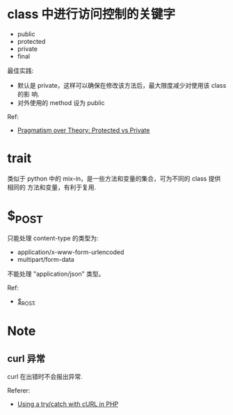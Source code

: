 * class 中进行访问控制的关键字
  + public
  + protected
  + private
  + final

  最佳实践:
  + 默认是 private，这样可以确保在修改该方法后，最大限度减少对使用该 class 的影
    响.
  + 对外使用的 method 设为 public

  Ref:
  + [[http://fabien.potencier.org/article/47/pragmatism-over-theory-protected-vs-private][Pragmatism over Theory: Protected vs Private]]
* trait
  类似于 python 中的 mix-in，是一些方法和变量的集合，可为不同的 class 提供相同的
  方法和变量，有利于复用. 
* $_POST
  只能处理 content-type 的类型为:
  + application/x-www-form-urlencoded
  + multipart/form-data

  不能处理 "application/json" 类型。

  Ref:
  + [[http://php.net/manual/en/reserved.variables.post.php][$_POST]]
* Note
** curl 异常
   curl 在出错时不会报出异常.

   Referer:
   + [[http://stackoverflow.com/questions/11297320/using-a-try-catch-with-curl-in-php][Using a try/catch with cURL in PHP]]
